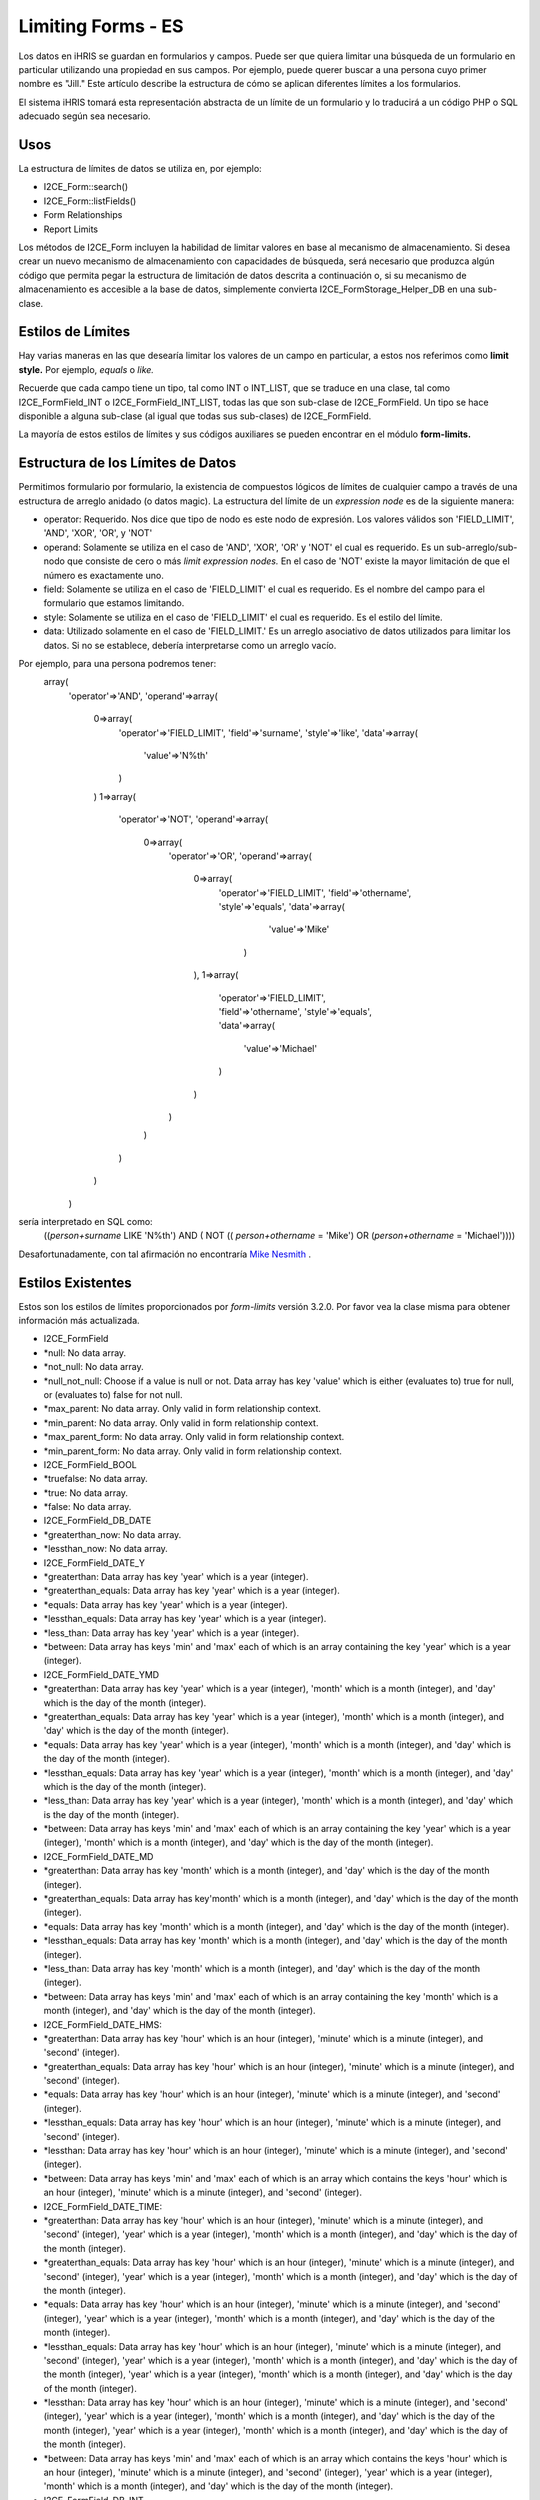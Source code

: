 Limiting Forms - ES
===================

Los datos en iHRIS se guardan en formularios y campos. Puede ser que quiera limitar una búsqueda de un formulario en particular utilizando una propiedad en sus campos. Por ejemplo, puede querer buscar a una persona cuyo primer nombre es "Jill."  Este artículo describe la estructura de cómo se aplican diferentes límites a los formularios.  

El sistema iHRIS tomará esta representación abstracta de un límite de un formulario y lo traducirá a un código PHP o SQL adecuado según sea necesario. 

Usos
^^^^
La estructura de límites de datos se utiliza en, por ejemplo:


* I2CE_Form::search()
* I2CE_Form::listFields()
* Form Relationships
* Report Limits

Los métodos de I2CE_Form incluyen la habilidad de limitar valores en base al mecanismo de almacenamiento. Si desea crear un nuevo mecanismo de almacenamiento con capacidades de búsqueda, será necesario que produzca algún código que permita pegar la estructura de limitación de datos descrita a continuación o, si su mecanismo de almacenamiento es accesible a la base de datos, simplemente convierta I2CE_FormStorage_Helper_DB en una sub-clase.

Estilos de Límites
^^^^^^^^^^^^^^^^^^
Hay varias maneras en las que desearía limitar los valores de un campo en particular, a estos nos referimos como **limit style.**   Por ejemplo, *equals*  o *like.* 

Recuerde que cada campo tiene un tipo, tal como INT o INT_LIST, que se traduce en una clase, tal como I2CE_FormField_INT o I2CE_FormField_INT_LIST, todas las que son sub-clase de I2CE_FormField.   Un tipo se hace disponible a alguna sub-clase (al igual que todas sus sub-clases) de I2CE_FormField.

La mayoría de estos estilos de límites y sus códigos auxiliares se pueden encontrar en el módulo **form-limits.**  


Estructura de los Límites de Datos
^^^^^^^^^^^^^^^^^^^^^^^^^^^^^^^^^^
Permitimos formulario por formulario, la existencia de compuestos lógicos de límites de cualquier campo a través de una estructura de arreglo anidado (o datos magic). La estructura del límite de un *expression node*  es de la siguiente manera:


* operator: Requerido. Nos dice que tipo de nodo es este nodo de expresión. Los valores válidos son 'FIELD_LIMIT', 'AND', 'XOR', 'OR', y 'NOT'
* operand: Solamente se utiliza en el caso de 'AND', 'XOR', 'OR' y 'NOT' el cual es requerido. Es un sub-arreglo/sub-nodo que consiste de cero o más *limit expression nodes.*   En el caso de 'NOT' existe la mayor limitación de que el número es exactamente uno.
* field: Solamente se utiliza en el caso de 'FIELD_LIMIT' el cual es requerido.  Es el nombre del campo para el formulario que estamos limitando.
* style: Solamente se utiliza en el caso de 'FIELD_LIMIT' el cual es requerido. Es el estilo del límite.
* data: Utilizado solamente en el caso de 'FIELD_LIMIT.' Es un arreglo asociativo de datos utilizados para limitar los datos. Si no se establece, debería interpretarse como un arreglo vacío.

Por ejemplo, para una persona podremos tener:
 array(
   'operator'=>'AND',
   'operand'=>array(
     0=>array(
       'operator'=>'FIELD_LIMIT',
       'field'=>'surname',
       'style'=>'like',
       'data'=>array(
         'value'=>'N%th'
       )
     )
     1=>array(
       'operator'=>'NOT',
       'operand'=>array(
         0=>array(
           'operator'=>'OR',
           'operand'=>array(
             0=>array(
               'operator'=>'FIELD_LIMIT',
               'field'=>'othername',
               'style'=>'equals',
               'data'=>array(
                 'value'=>'Mike'
                )
             ),
             1=>array(
               'operator'=>'FIELD_LIMIT',
               'field'=>'othername',
               'style'=>'equals',
               'data'=>array(
                'value'=>'Michael'
               )
             )
           )
         )
       )
     )
   )

sería interpretado en SQL como:
 ((`person+surname` LIKE 'N%th') AND ( NOT (( `person+othername` = 'Mike') OR (`person+othername` = 'Michael'))))
Desafortunadamente, con tal afirmación no encontraría `Mike Nesmith <http://en.wikipedia.org/wiki/Michael_Nesmith#The_Monkees>`_ .


Estilos Existentes
^^^^^^^^^^^^^^^^^^
Estos son los estilos de límites proporcionados por *form-limits*  versión 3.2.0.  Por favor vea la clase misma para obtener información más actualizada.


* I2CE_FormField
* *null: No data array.
* *not_null: No data array.
* *null_not_null: Choose if a value is null or not.  Data array has key 'value' which is either (evaluates to) true for null, or (evaluates to) false for not null.
* *max_parent: No data array.  Only valid in form relationship context.
* *min_parent: No data array.  Only valid in form relationship context.
* *max_parent_form: No data array.  Only valid in form relationship context.
* *min_parent_form: No data array.  Only valid in form relationship context.
* I2CE_FormField_BOOL
* *truefalse: No data array.
* *true: No data array.
* *false: No data array.
* I2CE_FormField_DB_DATE
* *greaterthan_now: No data array.
* *lessthan_now: No data array.
* I2CE_FormField_DATE_Y
* *greaterthan:  Data array has key 'year' which is a year (integer).
* *greaterthan_equals:  Data array has key 'year' which is a year (integer).
* *equals:  Data array has key 'year' which is a year (integer).
* *lessthan_equals:  Data array has key 'year' which is a year (integer).
* *less_than: Data array has key 'year' which is a year (integer).
* *between:  Data array has keys 'min' and 'max' each of which is an array containing the key 'year' which is a year (integer).
* I2CE_FormField_DATE_YMD
* *greaterthan:  Data array has key 'year' which is a year (integer), 'month' which is a month (integer), and 'day' which is the day of the month (integer).
* *greaterthan_equals:  Data array has key 'year' which is a year (integer), 'month' which is a month (integer), and 'day' which is the day of the month (integer).
* *equals:  Data array has key 'year' which is a year (integer), 'month' which is a month (integer), and 'day' which is the day of the month (integer).
* *lessthan_equals:  Data array has key 'year' which is a year (integer),  'month' which is a month (integer), and 'day' which is the day of the month (integer).
* *less_than: Data array has key 'year' which is a year (integer), 'month' which is a month (integer), and 'day' which is the day of the month (integer).
* *between:  Data array has keys 'min' and 'max' each of which is an array containing the key 'year' which is a year (integer), 'month' which is a month (integer), and 'day' which is the day of the month (integer).
* I2CE_FormField_DATE_MD
* *greaterthan:  Data array has key 'month' which is a month (integer), and 'day' which is the day of the month (integer).
* *greaterthan_equals:  Data array has key'month' which is a month (integer), and 'day' which is the day of the month (integer).
* *equals:  Data array has key 'month' which is a month (integer), and 'day' which is the day of the month (integer).
* *lessthan_equals:  Data array has key 'month' which is a month (integer), and 'day' which is the day of the month (integer).
* *less_than: Data array has key  'month' which is a month (integer), and 'day' which is the day of the month (integer).
* *between:  Data array has keys 'min' and 'max' each of which is an array containing the key 'month' which is a month (integer), and 'day' which is the day of the month (integer).
* I2CE_FormField_DATE_HMS:
* *greaterthan: Data array has key 'hour' which is an hour (integer), 'minute' which is a minute (integer), and 'second' (integer).
* *greaterthan_equals: Data array has key 'hour' which is an hour (integer), 'minute' which is a minute (integer), and 'second' (integer).
* *equals: Data array has key 'hour' which is an hour (integer), 'minute' which is a minute (integer), and 'second' (integer).
* *lessthan_equals: Data array has key 'hour' which is an hour (integer), 'minute' which is a minute (integer), and 'second' (integer).
* *lessthan: Data array has key 'hour' which is an hour (integer), 'minute' which is a minute (integer), and 'second' (integer).
* *between: Data array has keys 'min' and 'max' each of which is an array which contains the keys 'hour' which is an hour (integer), 'minute' which is a minute (integer), and 'second' (integer).
* I2CE_FormField_DATE_TIME:
* *greaterthan: Data array has key 'hour' which is an hour (integer), 'minute' which is a minute (integer), and 'second' (integer), 'year' which is a year (integer), 'month' which is a month (integer), and 'day' which is the day of the month (integer).
* *greaterthan_equals: Data array has key 'hour' which is an hour (integer), 'minute' which is a minute (integer), and 'second' (integer), 'year' which is a year (integer), 'month' which is a month (integer), and 'day' which is the day of the month (integer).
* *equals: Data array has key 'hour' which is an hour (integer), 'minute' which is a minute (integer), and 'second' (integer), 'year' which is a year (integer), 'month' which is a month (integer), and 'day' which is the day of the month (integer).
* *lessthan_equals: Data array has key 'hour' which is an hour (integer), 'minute' which is a minute (integer), and 'second' (integer), 'year' which is a year (integer), 'month' which is a month (integer), and 'day' which is the day of the month (integer), 'year' which is a year (integer), 'month' which is a month (integer), and 'day' which is the day of the month (integer).
* *lessthan: Data array has key 'hour' which is an hour (integer), 'minute' which is a minute (integer), and 'second' (integer), 'year' which is a year (integer), 'month' which is a month (integer), and 'day' which is the day of the month (integer), 'year' which is a year (integer), 'month' which is a month (integer), and 'day' which is the day of the month (integer).
* *between: Data array has keys 'min' and 'max' each of which is an array which contains the keys 'hour' which is an hour (integer), 'minute' which is a minute (integer), and 'second' (integer), 'year' which is a year (integer), 'month' which is a month (integer), and 'day' which is the day of the month (integer).



* I2CE_FormField_DB_INT
* *between. Data array has keys 'min' and 'max.'
* *equals. Data array has key 'value' which is a scalar.
* *in. Data array has key 'value' which is an array of scalar values.
* *greaterthan. Data array has key 'value' which is a scalar.
* *greaterthan_equals. Data array has key 'value' which is a scalar.
* *lessthan. Data array has key 'value' which is a scalar.
* *lessthan_equals. Data array has key 'value' which is a scalar.
* I2CE_FormField_DB_STRING
* *between. Data array has keys 'min' and 'max.'
* *equals. Data array has key 'value' which is a scalar.
* *in. Data array has key 'value' which is an array of scalar values.
* *greaterthan. Data array has key 'value' which is a scalar.
* *greaterthan_equals. Data array has key 'value' which is a scalar.
* *lessthan. Data array has key 'value' which is a scalar.
* *lessthan_equals. Data array has key 'value' which is a scalar.
* *like. Data array has key 'value' which is a scalar.
* *lowerlike. Data array has key 'value' which is a scalar.  match is case insensitive
* *contains. Data array has key 'value' which is a scalar.  match is case insensitive
* I2CE_FormField_DB_TEXT
* *between. Data array has keys 'min' and 'max.'
* *equals. Data array has key 'value' which is a scalar.
* *in. Data array has key 'value' which is an array of scalar values.
* *greaterthan. Data array has key 'value' which is a scalar.
* *greaterthan_equals. Data array has key 'value' which is a scalar.
* *lessthan. Data array has key 'value' which is a scalar.
* *lessthan_equals. Data array has key 'value' which is a scalar.
* *like. Data array has key 'value' which is a scalar.
* *lowerlike. Data array has key 'value' which is a scalar.  match is case insensitive
* *contains. Data array has key 'value' which is a scalar.  match is case insensitive
* I2CE_FormField_YESNO
* *yesno: No data array.
* *yes: No data array.
* *no: No data array.

[[Category:Forms]][[Category:Spanish]]
